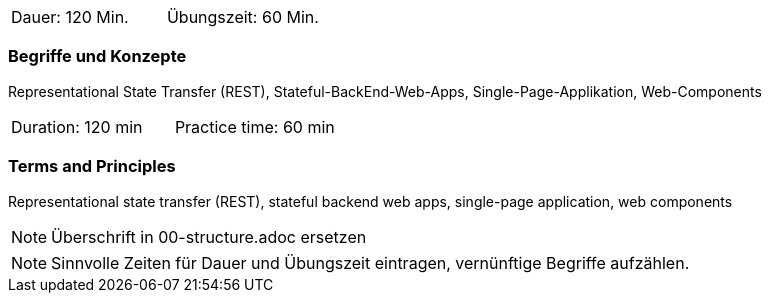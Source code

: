 // tag::DE[]
|===
| Dauer: 120 Min. | Übungszeit: 60 Min.
|===

=== Begriffe und Konzepte
Representational State Transfer (REST), Stateful-BackEnd-Web-Apps, Single-Page-Applikation, Web-Components

// end::DE[]

// tag::EN[]
|===
| Duration: 120 min | Practice time: 60 min
|===

=== Terms and Principles
Representational state transfer (REST), stateful backend web apps, single-page application, web components
// end::EN[]

// tag::REMARK[]
[NOTE]
====
Überschrift in 00-structure.adoc ersetzen
====
// end::REMARK[]

// tag::REMARK[]
[NOTE]
====
Sinnvolle Zeiten für Dauer und Übungszeit eintragen, vernünftige Begriffe aufzählen.
====
// end::REMARK[]
